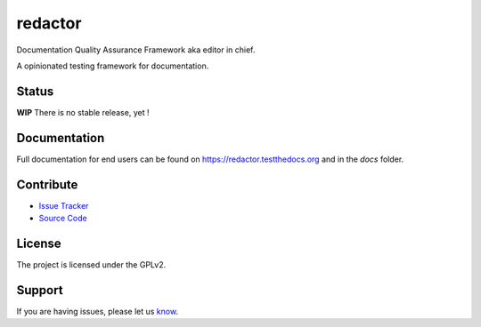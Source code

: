 ========
redactor
========

.. image:: docs/_static/red-logo.png
   :alt: redactor logo


Documentation Quality Assurance Framework aka editor in chief.

A opinionated testing framework for documentation.


Status
======

**WIP** There is no stable release, yet !

Documentation
=============

Full documentation for end users can be found on https://redactor.testthedocs.org and in the `docs` folder.

Contribute
==========

- `Issue Tracker <https://github.com/testthedocs/redactor/issues/>`_
- `Source Code <https://github.com/testthedocs/redactor/>`_

License
=======

The project is licensed under the GPLv2.


Support
=======

If you are having issues, please let us `know <https://github.com/testthedocs/redactor/issues/>`_.
